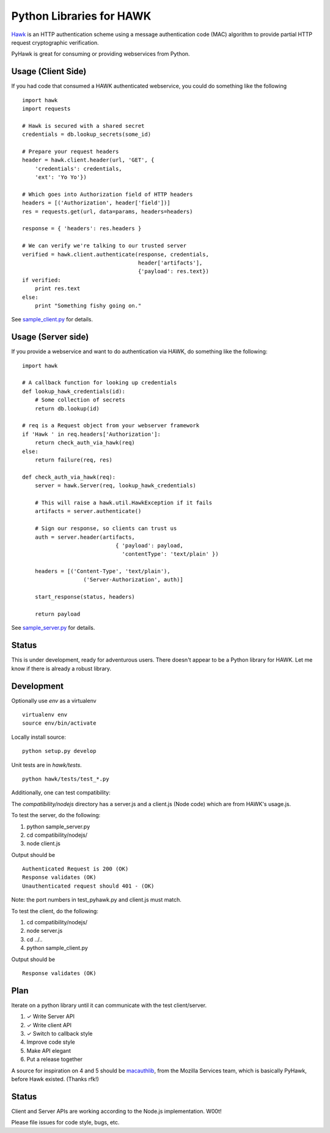 Python Libraries for HAWK
==========================

Hawk_ is an HTTP authentication scheme using a message authentication code (MAC) algorithm to provide partial HTTP request cryptographic verification.

.. _Hawk: https://github.com/hueniverse/hawk

PyHawk is great for consuming or providing webservices from Python.

Usage (Client Side)
-------------------

If you had code that consumed a HAWK authenticated webservice,
you could do something like the following

::

    import hawk
    import requests

    # Hawk is secured with a shared secret
    credentials = db.lookup_secrets(some_id)

    # Prepare your request headers
    header = hawk.client.header(url, 'GET', {
        'credentials': credentials,
        'ext': 'Yo Yo'})

    # Which goes into Authorization field of HTTP headers
    headers = [('Authorization', header['field'])]
    res = requests.get(url, data=params, headers=headers)

    response = { 'headers': res.headers }

    # We can verify we're talking to our trusted server
    verified = hawk.client.authenticate(response, credentials,
                                        header['artifacts'],
                                        {'payload': res.text})
    if verified:
        print res.text
    else:
        print "Something fishy going on."
        
See `sample_client.py`_ for details.

.. _`sample_client.py`: https://github.com/mozilla/PyHawk/blob/master/sample_client.py

Usage (Server side)
-------------------
If you provide a webservice and want to do authentication via HAWK,
do something like the following:

::


    import hawk

    # A callback function for looking up credentials
    def lookup_hawk_credentials(id):
        # Some collection of secrets
        return db.lookup(id)

    # req is a Request object from your webserver framework
    if 'Hawk ' in req.headers['Authorization']:
        return check_auth_via_hawk(req)
    else:
        return failure(req, res)

    def check_auth_via_hawk(req):
        server = hawk.Server(req, lookup_hawk_credentials)

        # This will raise a hawk.util.HawkException if it fails
        artifacts = server.authenticate()

        # Sign our response, so clients can trust us
        auth = server.header(artifacts,
                                 { 'payload': payload,
                                   'contentType': 'text/plain' })

        headers = [('Content-Type', 'text/plain'),
                       ('Server-Authorization', auth)]

        start_response(status, headers)

        return payload
        
See `sample_server.py`_ for details.

.. _`sample_server.py`: https://github.com/mozilla/PyHawk/blob/master/sample_client.py


Status
------

This is under development, ready for adventurous users.
There doesn't appear to be a Python library for HAWK.
Let me know if there is already a robust library.

Development
-----------

Optionally use `env` as a virtualenv

::

    virtualenv env
    source env/bin/activate


Locally install source:

::

    python setup.py develop

Unit tests are in `hawk/tests`.

::

    python hawk/tests/test_*.py


Additionally, one can test compatibility:

The `compatibility/nodejs` directory has a server.js and a client.js (Node code) which are from HAWK's usage.js.

To test the server, do the following:

1) python sample_server.py
2) cd compatibility/nodejs/
3) node client.js

Output should be 

::

    Authenticated Request is 200 (OK)
    Response validates (OK)
    Unauthenticated request should 401 - (OK)

Note: the port numbers in test_pyhawk.py and client.js must match.

To test the client, do the following:

1) cd compatibility/nodejs/
2) node server.js
3) cd ../..
4) python sample_client.py

Output should be

::

    Response validates (OK)

Plan
----

Iterate on a python library until it can communicate with the test client/server.

1) ✓ Write Server API
2) ✓ Write client API
3) ✓ Switch to callback style
4) Improve code style
5) Make API elegant
6) Put a release together

A source for inspiration on 4 and 5 should be macauthlib_, from the Mozilla Services team, which is basically PyHawk, before Hawk existed. (Thanks rfk!)

.. _macauthlib: https://github.com/mozilla-services/macauthlib

Status
------

Client and Server APIs are working according to the Node.js implementation. W00t!

Please file issues for code style, bugs, etc.
